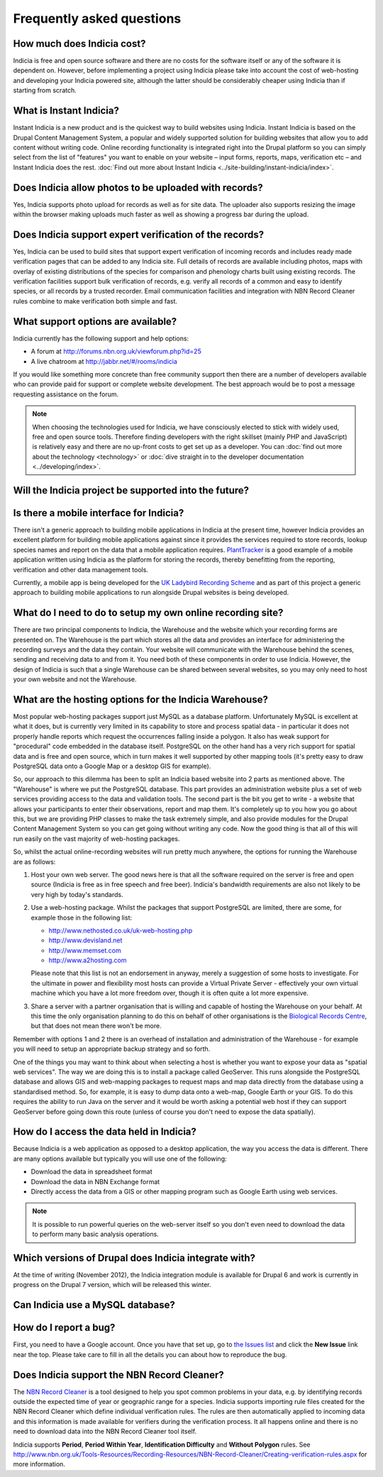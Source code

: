 **************************
Frequently asked questions
**************************

How much does Indicia cost?
---------------------------

Indicia is free and open source software and there are no costs for the software
itself or any of the software it is dependent on. However, before implementing a
project using Indicia please take into account the cost of web-hosting and 
developing your Indicia powered site, although the latter should be considerably
cheaper using Indicia than if starting from scratch.

What is Instant Indicia?
------------------------

Instant Indicia is a new product and is the quickest way to build websites using
Indicia. Instant Indicia is based on the Drupal Content Management System, a 
popular and widely supported solution for building websites that allow you to 
add content without writing code. Online recording functionality is integrated 
right into the Drupal platform so you can simply select from the list of 
"features" you want to enable on your website – input forms, reports, maps, 
verification etc – and Instant Indicia does the rest. :doc:`Find out more about
Instant Indicia <../site-building/instant-indicia/index>`.

Does Indicia allow photos to be uploaded with records?
------------------------------------------------------

Yes, Indicia supports photo upload for records as well as for site data. The 
uploader also supports resizing the image within the browser making uploads 
much faster as well as showing a progress bar during the upload.

Does Indicia support expert verification of the records?
--------------------------------------------------------

Yes, Indicia can be used to build sites that support expert verification of 
incoming records and includes ready made verification pages that can be 
added to any Indicia site. Full details of records are available including 
photos, maps with overlay of existing distributions of the species for 
comparison and phenology charts built using existing records. The verification 
facilities support bulk verification of records, e.g. verify all records of a 
common and easy to identify species, or all records by a trusted recorder. Email
communication facilities and integration with NBN Record Cleaner rules combine 
to make verification both simple and fast.

What support options are available?
-----------------------------------

Indicia currently has the following support and help options:

* A forum at http://forums.nbn.org.uk/viewforum.php?id=25
* A live chatroom at http://jabbr.net/#/rooms/indicia

If you would like something more concrete than free community support then there
are a number of developers available who can provide paid for support or complete
website development. The best approach would be to post a message requesting 
assistance on the forum. 

.. note::

  When choosing the technologies used for Indicia, we have consciously elected
  to stick with widely used, free and open source tools. Therefore finding 
  developers with the right skillset (mainly PHP and JavaScript) is relatively
  easy and there are no up-front costs to get set up as a developer. You can 
  :doc:`find out more about the technology <technology>` or 
  :doc:`dive straight in to the developer documentation <../developing/index>`. 

Will the Indicia project be supported into the future?
------------------------------------------------------

.. todo::

  answer question about support in the future

Is there a mobile interface for Indicia?
----------------------------------------

There isn't a generic approach to building mobile applications in Indicia at the
present time, however Indicia provides an excellent platform for building mobile
applications against since it provides the services required to store records, 
lookup species names and report on the data that a mobile application requires.
`PlantTracker <http://planttracker.naturelocator.org>`_ is a good example of a 
mobile application written using Indicia as the platform for storing the 
records, thereby benefitting from the reporting, verification and other data 
management tools.

Currently, a mobile app is being developed for the `UK Ladybird Recording Scheme
<http://www.ladybird-survey.org>`_ and as part of this project a generic 
approach to building mobile applications to run alongside Drupal websites is 
being developed.

What do I need to do to setup my own online recording site?
-----------------------------------------------------------

There are two principal components to Indicia, the Warehouse and the website 
which your recording forms are presented on. The Warehouse is the part which 
stores all the data and provides an interface for administering the recording 
surveys and the data they contain. Your website will communicate with the 
Warehouse behind the scenes, sending and receiving data to and from it. You need 
both of these components in order to use Indicia. However, the design of Indicia 
is such that a single Warehouse can be shared between several websites, so you 
may only need to host your own website and not the Warehouse.

What are the hosting options for the Indicia Warehouse?
-------------------------------------------------------

Most popular web-hosting packages support just MySQL as a database platform. 
Unfortunately MySQL is excellent at what it does, but is currently very limited 
in its capability to store and process spatial data - in particular it does not 
properly handle reports which request the occurrences falling inside a polygon. 
It also has weak support for "procedural" code embedded in the database itself. 
PostgreSQL on the other hand has a very rich support for spatial data and is 
free and open source, which in turn makes it well supported by other mapping 
tools (it's pretty easy to draw PostgreSQL data onto a Google Map or a desktop 
GIS for example).

So, our approach to this dilemma has been to split an Indicia based website into 
2 parts as mentioned above. The "Warehouse" is where we put the PostgreSQL 
database. This part provides an administration website plus a set of web 
services providing access to the data and validation tools. The second part is 
the bit you get to write - a website that allows your participants to enter 
their observations, report and map them. It's completely up to you how you go 
about this, but we are providing PHP classes to make the task extremely simple, 
and also provide modules for the Drupal Content Management System so you can get 
going without writing any code. Now the good thing is that all of this will run 
easily on the vast majority of web-hosting packages.

So, whilst the actual online-recording websites will run pretty much anywhere, 
the options for running the Warehouse are as follows: 

#. Host your own web server. The good news here is that all the software 
   required on the server is free and open source (Indicia is free as in free 
   speech and free beer). Indicia's bandwidth requirements are also not likely 
   to be very high by today's standards. 
#. Use a web-hosting package. Whilst the packages that support PostgreSQL are 
   limited, there are some, for example those in the following list:

   * http://www.nethosted.co.uk/uk-web-hosting.php
   * http://www.devisland.net
   * http://www.memset.com
   * http://www.a2hosting.com

   Please note that this list is not an endorsement in anyway, merely a 
   suggestion of some hosts to investigate. For the ultimate in power and 
   flexibility most hosts can provide a Virtual Private Server - effectively 
   your own virtual machine which you have a lot more freedom over, though it is 
   often quite a lot more expensive. 
#. Share a server with a partner organisation that is willing and capable of 
   hosting the Warehouse on your behalf. At this time the only organisation 
   planning to do this on behalf of other organisations is the `Biological 
   Records Centre <http://www.brc.ac.uk>`_, but that does not mean there won't be 
   more.

Remember with options 1 and 2 there is an overhead of installation and 
administration of the Warehouse - for example you will need to setup an 
appropriate backup strategy and so forth.

One of the things you may want to think about when selecting a host is whether 
you want to expose your data as "spatial web services". The way we are doing 
this is to install a package called GeoServer. This runs alongside the 
PostgreSQL database and allows GIS and web-mapping packages to request maps and 
map data directly from the database using a standardised method. So, for 
example, it is easy to dump data onto a web-map, Google Earth or your GIS. To do 
this requires the ability to run Java on the server and it would be worth asking 
a potential web host if they can support GeoServer before going down this route 
(unless of course you don't need to expose the data spatially).

How do I access the data held in Indicia?
-----------------------------------------

Because Indicia is a web application as opposed to a desktop application, the 
way you access the data is different. There are many options available but 
typically you will use one of the following:

* Download the data in spreadsheet format
* Download the data in NBN Exchange format
* Directly access the data from a GIS or other mapping program such as Google 
  Earth using web services.

.. note::

  It is possible to run powerful queries on the web-server itself so 
  you don't even need to download the data to perform many basic analysis 
  operations. 

Which versions of Drupal does Indicia integrate with?
-----------------------------------------------------

At the time of writing (November 2012), the Indicia integration module is available for
Drupal 6 and work is currently in progress on the Drupal 7 version, which will be
released this winter.

Can Indicia use a MySQL database?
---------------------------------

.. todo::

  Answer question about MySQL


How do I report a bug?
----------------------

First, you need to have a Google account. Once you have that set up, go to 
`the Issues list <http://code.google.com/p/indicia/issues/list>`_ and click the 
**New Issue** link near the top. Please take care to fill in all the details you
can about how to reproduce the bug.

Does Indicia support the NBN Record Cleaner?
--------------------------------------------

The `NBN Record Cleaner <http://www.nbn.org.uk/record-cleaner.aspx>`_ is a tool 
designed to help you spot common problems in your data, e.g. by identifying 
records outside the expected time of year or geographic range for a species. 
Indicia supports importing rule files created for the NBN Record Cleaner which 
define individual verification rules. The rules are then automatically applied 
to incoming data and this information is made available for verifiers during the
verification process. It all happens online and there is no need to download 
data into the NBN Record Cleaner tool itself.

Indicia supports **Period**, **Period Within Year**, **Identification 
Difficulty** and **Without Polygon** rules. See 
http://www.nbn.org.uk/Tools-Resources/Recording-Resources/NBN-Record-Cleaner/Creating-verification-rules.aspx 
for more information.

